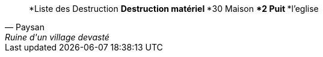 [quote, Paysan, Ruine d'un village devasté]
*Liste des Destruction
**Destruction matériel
***30 Maison
***2 Puit
***l'eglise
